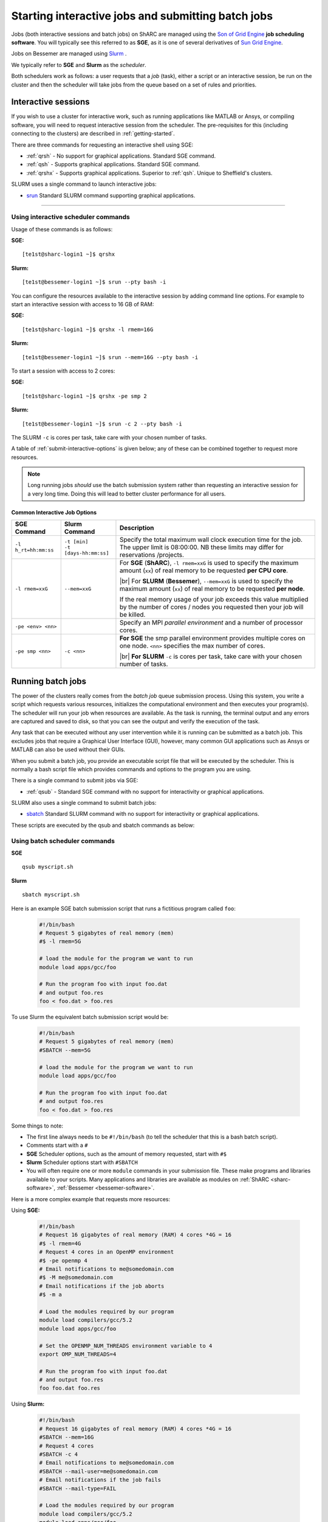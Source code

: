.. _submit-queue:

Starting interactive jobs and submitting batch jobs
===================================================


Jobs (both interactive sessions and batch jobs) on ShARC are managed using the `Son of Grid Engine <https://arc.liv.ac.uk/trac/SGE>`_
**job scheduling software**.  You will typically see this referred to as
**SGE**, as it is one of several derivatives of `Sun Grid Engine
<https://en.wikipedia.org/wiki/Oracle_Grid_Engine>`_.

Jobs on Bessemer are managed using `Slurm <https://slurm.schedmd.com>`_ .

We typically refer to **SGE** and **Slurm** as the *scheduler*.

Both schedulers work as follows: a user requests that a *job* (task), either a script or an
interactive session, be run on the cluster and then the scheduler will take jobs from
the queue based on a set of rules and priorities.

.. _submit-interactive:

Interactive sessions
--------------------

If you wish to use a cluster for interactive work, such as running applications
like MATLAB or Ansys, or compiling software, you will need to request
interactive session from the scheduler.  The pre-requisites for this (including
connecting to the clusters) are described in :ref:`getting-started`.

There are three commands for requesting an interactive shell using SGE:

* :ref:`qrsh` - No support for graphical applications.  Standard SGE command.
* :ref:`qsh` - Supports graphical applications.  Standard SGE command.
* :ref:`qrshx` - Supports graphical applications. Superior to :ref:`qsh`.  Unique to Sheffield's clusters.

SLURM uses a single command to launch interactive jobs:

* `srun <https://slurm.schedmd.com/srun.html>`_ Standard SLURM command supporting graphical applications.

-----------

Using  interactive scheduler commands
^^^^^^^^^^^^^^^^^^^^^^^^^^^^^^^^^^^^^^^^^^

Usage of these commands is as follows:

**SGE:** ::

    [te1st@sharc-login1 ~]$ qrshx

**Slurm:** ::

    [te1st@bessemer-login1 ~]$ srun --pty bash -i

You can configure the resources available to the interactive session by
adding command line options.
For example to start an interactive session with access to 16 GB of RAM:

**SGE:** ::

    [te1st@sharc-login1 ~]$ qrshx -l rmem=16G

**Slurm:** ::

    [te1st@bessemer-login1 ~]$ srun --mem=16G --pty bash -i

To start a session with access to 2 cores:

**SGE:** ::

    [te1st@sharc-login1 ~]$ qrshx -pe smp 2

**Slurm:** ::

    [te1st@bessemer-login1 ~]$ srun -c 2 --pty bash -i

The SLURM ``-c`` is cores per task, take care with your chosen number of tasks.

A table of :ref:`submit-interactive-options` is given below; any of these can be
combined together to request more resources.

.. note::

    Long running jobs *should* use the batch submission system rather than
    requesting an interactive session for a very long time. Doing this will
    lead to better cluster performance for all users.


.. _submit-interactive-options:

Common Interactive Job Options
``````````````````````````````

====================== ======================== ========================================================================
SGE Command            Slurm Command            Description
====================== ======================== ========================================================================
``-l h_rt=hh:mm:ss``   | ``-t [min]``           Specify the total maximum wall clock
                       | ``-t [days-hh:mm:ss]`` execution
                                                time for the job. The upper limit is
                                                08:00:00. NB these limits may differ
                                                for reservations /projects.

``-l rmem=xxG``        ``--mem=xxG``
                                                For **SGE** (**ShARC**),
                                                ``-l rmem=xxG``
                                                is used to specify the maximum amount
                                                (``xx``)
                                                of real memory to be requested **per
                                                CPU
                                                core**.


                                                |br| For **SLURM** (**Bessemer**),
                                                ``--mem=xxG``
                                                is used to specify the maximum
                                                amount (``xx``)
                                                of real memory to be requested
                                                **per node**.


                                                If the real memory usage of your
                                                job exceeds
                                                this value multiplied by the number
                                                of cores
                                                / nodes you requested then your
                                                job will be
                                                killed.

``-pe <env> <nn>``                              Specify an MPI *parallel
                                                environment* and a
                                                number of processor cores.

``-pe smp <nn>``        ``-c <nn>``
                                                **For SGE** the smp parallel
                                                environment
                                                provides multiple cores on one node.
                                                ``<nn>``
                                                specifies the max number of
                                                cores.

                                                |br| **For SLURM** ``-c`` is cores per
                                                task,
                                                take care with your chosen
                                                number of tasks.

====================== ======================== ========================================================================

.. _submit-batch:

Running batch jobs
------------------

The power of the clusters really comes from the *batch job* queue submission process.
Using this system, you write a script which requests various resources, initializes the computational environment and then executes your program(s).
The scheduler will run your job when resources are available.
As the task is running, the terminal output and any errors are captured and
saved to disk, so that you can see the output and verify the execution of the
task.

Any task that can be executed without any user intervention while it is running
can be submitted as a batch job. This excludes jobs that require a
Graphical User Interface (GUI), however, many common GUI applications such as Ansys or MATLAB can also be
used without their GUIs.

When you submit a batch job, you provide an executable script file that will be executed by
the scheduler. This is normally a bash script file which provides commands and
options to the program you are using.

There is a single command to submit jobs via SGE:

* :ref:`qsub` - Standard SGE command with no support for interactivity or graphical applications.

SLURM also uses a single command to submit batch jobs:

* `sbatch <https://slurm.schedmd.com/sbatch.html>`_ Standard SLURM command with no support for interactivity or graphical applications.


These scripts are executed by the qsub and sbatch commands as below:


Using  batch scheduler commands
^^^^^^^^^^^^^^^^^^^^^^^^^^^^^^^^^^^^^^^^^^

**SGE** ::

    qsub myscript.sh

**Slurm** ::

    sbatch myscript.sh

Here is an example SGE batch submission script that runs a fictitious program called ``foo``:

   .. code-block:: bash

    #!/bin/bash
    # Request 5 gigabytes of real memory (mem)
    #$ -l rmem=5G

    # load the module for the program we want to run
    module load apps/gcc/foo

    # Run the program foo with input foo.dat
    # and output foo.res
    foo < foo.dat > foo.res

To use Slurm the equivalent batch submission script would be:

   .. code-block:: bash

    #!/bin/bash
    # Request 5 gigabytes of real memory (mem)
    #SBATCH --mem=5G

    # load the module for the program we want to run
    module load apps/gcc/foo

    # Run the program foo with input foo.dat
    # and output foo.res
    foo < foo.dat > foo.res


Some things to note:

* The first line always needs to be ``#!/bin/bash`` (to tell the scheduler that this is a bash batch script).
* Comments start with a ``#``
* **SGE** Scheduler options, such as the amount of memory requested, start with ``#$``
* **Slurm** Scheduler options start with ``#SBATCH``

* You will often require one or more ``module`` commands in your submission file.
  These make programs and libraries available to your scripts.
  Many applications and libraries are available as modules on
  :ref:`ShARC <sharc-software>`, :ref:`Bessemer <bessemer-software>`.


Here is a more complex example that requests more resources:

Using **SGE:**

   .. code-block:: bash

    #!/bin/bash
    # Request 16 gigabytes of real memory (RAM) 4 cores *4G = 16
    #$ -l rmem=4G
    # Request 4 cores in an OpenMP environment
    #$ -pe openmp 4
    # Email notifications to me@somedomain.com
    #$ -M me@somedomain.com
    # Email notifications if the job aborts
    #$ -m a

    # Load the modules required by our program
    module load compilers/gcc/5.2
    module load apps/gcc/foo

    # Set the OPENMP_NUM_THREADS environment variable to 4
    export OMP_NUM_THREADS=4

    # Run the program foo with input foo.dat
    # and output foo.res
    foo foo.dat foo.res

Using **Slurm:**

   .. code-block:: bash

    #!/bin/bash
    # Request 16 gigabytes of real memory (RAM) 4 cores *4G = 16
    #SBATCH --mem=16G
    # Request 4 cores
    #SBATCH -c 4
    # Email notifications to me@somedomain.com
    #SBATCH --mail-user=me@somedomain.com
    # Email notifications if the job fails
    #SBATCH --mail-type=FAIL

    # Load the modules required by our program
    module load compilers/gcc/5.2
    module load apps/gcc/foo

    # Set the OPENMP_NUM_THREADS environment variable to 4
    export OMP_NUM_THREADS=4

    # Run the program foo with input foo.dat
    # and output foo.res
    foo foo.dat foo.res


Scheduler Options
-----------------

====================== ======================== ========================================================================
SGE Command            Slurm Command            Description
====================== ======================== ========================================================================
``-l h_rt=hh:mm:ss``   | ``-t [min]``           Specify the total maximum wall clock
                       | ``-t [days-hh:mm:ss]`` execution time for the job. The
                                                upper limit is typically 96:00:00
                                                (4 days) on ShARC
                                                and 168:00:00 (7 days) on Bessemer.
                                                |br| |br| Note that these
                                                limits may differ for specific
                                                Projects/Queues.
                                                Also note that requesting less
                                                execution time may
                                                result in your job spending less
                                                time queuing.

``-pe <env> <nn>``     n/a                      Specify a *parallel environment*
                                                and a number of
                                                processor cores.

``-pe smp <nn>``       ``-c <nn>``
                                                **For SGE** the smp parallel
                                                environment
                                                provides multiple cores on one node.
                                                ``<nn>``
                                                specifies the max number of
                                                cores.

                                                |br| **For SLURM** ``-c`` is cores per
                                                task,
                                                take care with your chosen
                                                number of tasks.

``-l rmem=xxG``        ``--mem=xxG``
                                                For **SGE** (**ShARC**),
                                                ``-l rmem=xxG``  is used to specify
                                                the
                                                maximum amount (``xx``) of real
                                                memory to be requested
                                                **per CPU core**.


                                                |br| For **SLURM** (**Bessemer**),
                                                ``--mem=xxG``  is used to specify
                                                the
                                                maximum amount (``xx``) of real
                                                memory to be requested
                                                **per node**.


                                                If the real memory usage of your
                                                job exceeds this value
                                                multiplied by the number of cores
                                                / nodes you requested then
                                                your job will be killed.

``-l arch=``           n/a                      Target a processor architecture.
                                                Note that all public nodes
                                                in ShARC use the same model of
                                                processor.

``-N``                 ``--job-name=``          Job name, used to name output
                                                files and in the queue list.

``-j y[es]|n[o]``      ``-o [filename]``        Join the error and normal output
                                                into one file rather
                                                than two.

``-M``                 ``--mail-user=``         Email address to send notifications
                                                to.

``-m bea``             ``--mail-type=all``      Type of notifications to send.
                                                For SGE can be any combination of
                                                begin (``b``) end (``e``) or abort
                                                (``a``) i.e.
                                                ``-m ea`` for end and abortion
                                                messages.


``-a``                 ``--begin=``             Specify the earliest time for a
                                                job to start
                                                SGE format:  ``[YYMMDDhhmm]``
                                                Slurm format:
                                                ``YYYY-MM-DD[HH:MM[:SS]]``

``-wd working_dir``    ``--workdir=``           Execute  the  job  from  the
                                                directory  specified

``-l excl=true``       ``--exclusive``          Request exclusive access to all
                                                nodes used by the job so
                                                no other jobs can run on them.
                                                This can be useful for
                                                benchmarking purposes where you
                                                want to ensure that you
                                                have exclusive use of e.g.
                                                memory/IO buses. |br| |br| Note that
                                                you still need to request CPU
                                                cores and memory to avoid
                                                being limited to just the
                                                default per job (one core
                                                and a set amount of RAM).  Also
                                                note that the use of
                                                this option will likely result in
                                                longer queuing times.

``-l hostname=``       ``--nodelist=``          Target a node by name. Not
                                                recommended for normal use.

====================== ======================== ========================================================================

The `Slurm docs <https://slurm.schedmd.com/sbatch.html>`_ have a complete list of available ``sbatch`` options.

Frequently Asked SGE Questions
------------------------------
**How many jobs can I submit at any one time**

You can submit up to 2000 jobs to the cluster, and the scheduler will allow up to 200 of your jobs to run simultaneously (we occasionally alter this value depending on the load on the cluster).

**How do I specify multiple email addresses for SGE job notifications?**

Specify each additional email with its own ``-M`` option ::

  #$ -M foo@example.com
  #$ -M bar@example.com

**I want email notifications but don't want to have to include my email address in every job submission script**

Create a file called ``.sge_request`` in the directory you submit your jobs from containing: ::

    -M my.personal@email.com -M my.work@sheffield.ac.uk

The ``-M`` parameter will be automatically supplied for all future job submissions.
Note that you still need to request email notifications using ``-m`` (see above).

**How do you ensure that an SGE job starts after a specified time?**

Add the following line to your submission script ::

    #$ -a time

but replace ``time`` with a time in the format ``MMDDhhmm``.

For example, for 22nd July at 14:10, you'd do ::

    #$ -a 07221410

This won't guarantee that it will run precisely at this time since that depends on available resources. It will, however, ensure that the job runs *after* this time. If your resource requirements aren't too heavy, it will be pretty soon after. When I tried it, it started about 10 seconds afterwards but this will vary.
